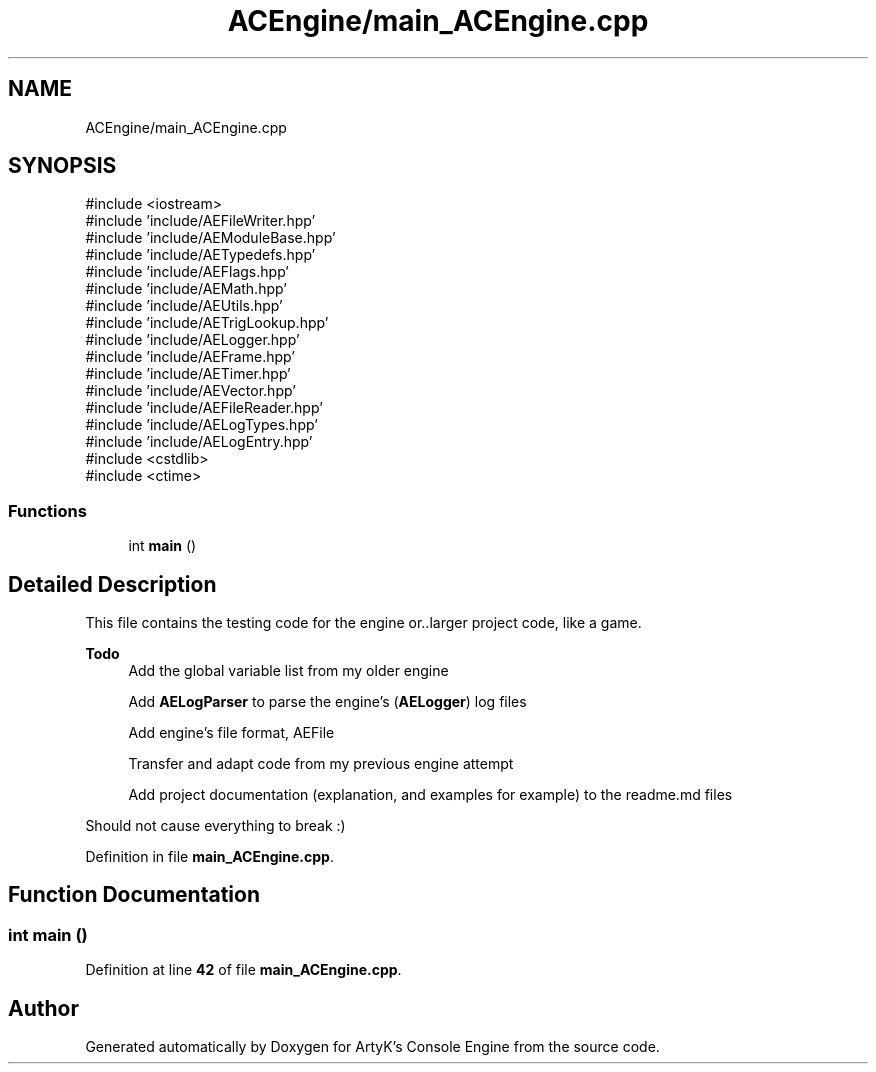 .TH "ACEngine/main_ACEngine.cpp" 3 "Thu Feb 29 2024 20:45:23" "Version v0.0.8.5a" "ArtyK's Console Engine" \" -*- nroff -*-
.ad l
.nh
.SH NAME
ACEngine/main_ACEngine.cpp
.SH SYNOPSIS
.br
.PP
\fR#include <iostream>\fP
.br
\fR#include 'include/AEFileWriter\&.hpp'\fP
.br
\fR#include 'include/AEModuleBase\&.hpp'\fP
.br
\fR#include 'include/AETypedefs\&.hpp'\fP
.br
\fR#include 'include/AEFlags\&.hpp'\fP
.br
\fR#include 'include/AEMath\&.hpp'\fP
.br
\fR#include 'include/AEUtils\&.hpp'\fP
.br
\fR#include 'include/AETrigLookup\&.hpp'\fP
.br
\fR#include 'include/AELogger\&.hpp'\fP
.br
\fR#include 'include/AEFrame\&.hpp'\fP
.br
\fR#include 'include/AETimer\&.hpp'\fP
.br
\fR#include 'include/AEVector\&.hpp'\fP
.br
\fR#include 'include/AEFileReader\&.hpp'\fP
.br
\fR#include 'include/AELogTypes\&.hpp'\fP
.br
\fR#include 'include/AELogEntry\&.hpp'\fP
.br
\fR#include <cstdlib>\fP
.br
\fR#include <ctime>\fP
.br

.SS "Functions"

.in +1c
.ti -1c
.RI "int \fBmain\fP ()"
.br
.in -1c
.SH "Detailed Description"
.PP 
This file contains the testing code for the engine or\&.\&.larger project code, like a game\&.
.PP
\fBTodo\fP
.RS 4
Add the global variable list from my older engine 
.PP
Add \fBAELogParser\fP to parse the engine's (\fBAELogger\fP) log files 
.PP
Add engine's file format, AEFile 
.PP
Transfer and adapt code from my previous engine attempt 
.PP
Add project documentation (explanation, and examples for example) to the readme\&.md files
.RE
.PP
.PP
Should not cause everything to break :) 
.PP
Definition in file \fBmain_ACEngine\&.cpp\fP\&.
.SH "Function Documentation"
.PP 
.SS "int main ()"

.PP
Definition at line \fB42\fP of file \fBmain_ACEngine\&.cpp\fP\&.
.SH "Author"
.PP 
Generated automatically by Doxygen for ArtyK's Console Engine from the source code\&.
